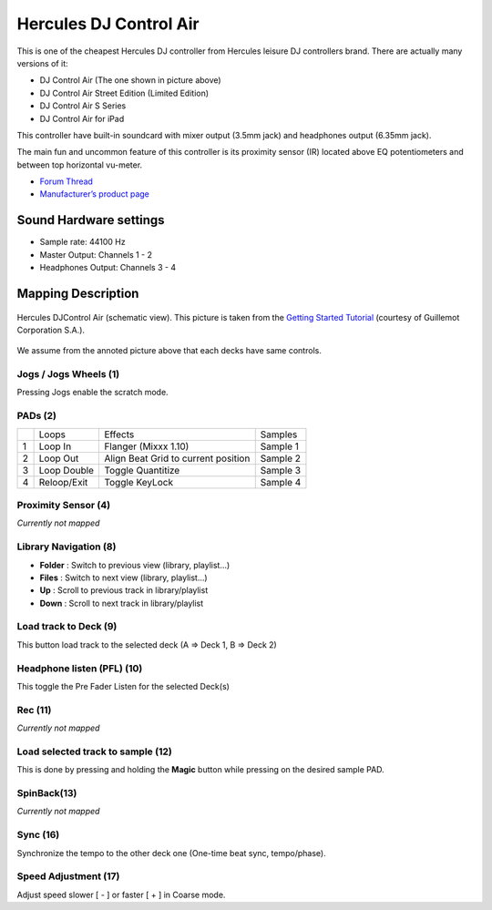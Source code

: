 Hercules DJ Control Air
=======================

This is one of the cheapest Hercules DJ controller from Hercules leisure
DJ controllers brand. There are actually many versions of it:

-  DJ Control Air (The one shown in picture above)
-  DJ Control Air Street Edition (Limited Edition)
-  DJ Control Air S Series
-  DJ Control Air for iPad

This controller have built-in soundcard with mixer output (3.5mm jack)
and headphones output (6.35mm jack).

The main fun and uncommon feature of this controller is its proximity
sensor (IR) located above EQ potentiometers and between top horizontal
vu-meter.

-  `Forum Thread <https://www.mixxx.org/forums/viewtopic.php?f=7&t=3263&p=25704&hilit=air#p25704>`__
-  `Manufacturer’s product page <http://www.hercules.com/fr/legacy/bdd/p/174/djcontrol-air/>`__

Sound Hardware settings
-----------------------

-  Sample rate: 44100 Hz
-  Master Output: Channels 1 - 2
-  Headphones Output: Channels 3 - 4

Mapping Description
-------------------

.. figure:: ../../_static/controllers/hercules_djcontrol_air.jpg
   :align: center
   :width: 100%
   :figwidth: 100%
   :alt: Hercules DJControl Air (schematic view)
   :figclass: pretty-figures

   Hercules DJControl Air (schematic view). This picture is taken from the `Getting Started Tutorial <http://ts.hercules.com/download/sound/manuals/DJ_AIR/DJCAir_GettingStartedTutorial_ENG.pdf>`__ (courtesy of Guillemot Corporation S.A.).

We assume from the annoted picture above that each decks have same controls.

Jogs / Jogs Wheels (1)
~~~~~~~~~~~~~~~~~~~~~~

Pressing Jogs enable the scratch mode.

PADs (2)
~~~~~~~~

== =========== =================================== ========
\  Loops       Effects                             Samples
1  Loop In     Flanger (Mixxx 1.10)                Sample 1
2  Loop Out    Align Beat Grid to current position Sample 2
3  Loop Double Toggle Quantitize                   Sample 3
4  Reloop/Exit Toggle KeyLock                      Sample 4
== =========== =================================== ========

Proximity Sensor (4)
~~~~~~~~~~~~~~~~~~~~

*Currently not mapped*

Library Navigation (8)
~~~~~~~~~~~~~~~~~~~~~~

-  **Folder** : Switch to previous view (library, playlist…)
-  **Files** : Switch to next view (library, playlist…)
-  **Up** : Scroll to previous track in library/playlist
-  **Down** : Scroll to next track in library/playlist

Load track to Deck (9)
~~~~~~~~~~~~~~~~~~~~~~

This button load track to the selected deck (A => Deck 1, B => Deck 2)

Headphone listen (PFL) (10)
~~~~~~~~~~~~~~~~~~~~~~~~~~~

This toggle the Pre Fader Listen for the selected Deck(s)

Rec (11)
~~~~~~~~

*Currently not mapped*

Load selected track to sample (12)
~~~~~~~~~~~~~~~~~~~~~~~~~~~~~~~~~~

This is done by pressing and holding the **Magic** button while pressing
on the desired sample PAD.

SpinBack(13)
~~~~~~~~~~~~

*Currently not mapped*

Sync (16)
~~~~~~~~~

Synchronize the tempo to the other deck one (One-time beat sync,
tempo/phase).

Speed Adjustment (17)
~~~~~~~~~~~~~~~~~~~~~

Adjust speed slower [ - ] or faster [ + ] in Coarse mode.

